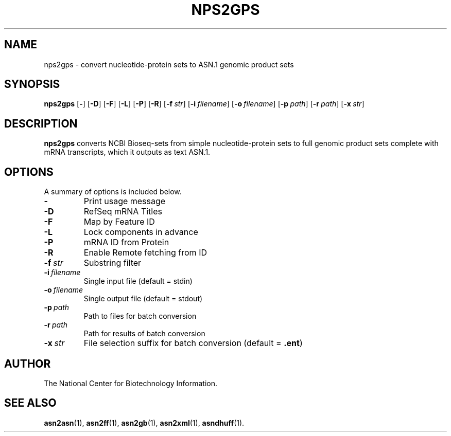 .TH NPS2GPS 1 2008-12-13 NCBI "NCBI Tools User's Manual"
.SH NAME
nps2gps \- convert nucleotide-protein sets to ASN.1 genomic product sets
.SH SYNOPSIS
.B nps2gps
[\|\fB\-\fP\|]
[\|\fB\-D\fP\|]
[\|\fB\-F\fP\|]
[\|\fB\-L\fP\|]
[\|\fB\-P\fP\|]
[\|\fB\-R\fP\|]
[\|\fB\-f\fP\ \fIstr\fP\|]
[\|\fB\-i\fP\ \fIfilename\fP\|]
[\|\fB\-o\fP\ \fIfilename\fP\|]
[\|\fB\-p\fP\ \fIpath\fP\|]
[\|\fB\-r\fP\ \fIpath\fP\|]
[\|\fB\-x\fP\ \fIstr\fP\|]
.SH DESCRIPTION
\fBnps2gps\fP converts NCBI Bioseq-sets from simple nucleotide-protein
sets to full genomic product sets complete with mRNA transcripts,
which it outputs as text ASN.1.
.SH OPTIONS
A summary of options is included below.
.TP
\fB\-\fP
Print usage message
.TP
\fB\-D\fP
RefSeq mRNA Titles
.TP
\fB\-F\fP
Map by Feature ID
.TP
\fB\-L\fP
Lock components in advance
.TP
\fB\-P\fP
mRNA ID from Protein
.TP
\fB\-R\fP
Enable Remote fetching from ID
.TP
\fB\-f\fP\ \fIstr\fP
Substring filter
.TP
\fB\-i\fP\ \fIfilename\fP
Single input file (default = stdin)
.TP
\fB\-o\fP\ \fIfilename\fP
Single output file (default = stdout)
.TP
\fB\-p\fP\ \fIpath\fP
Path to files for batch conversion
.TP
\fB\-r\fP\ \fIpath\fP
Path for results of batch conversion
.TP
\fB\-x\fP\ \fIstr\fP
File selection suffix for batch conversion (default = \fB.ent\fP)
.SH AUTHOR
The National Center for Biotechnology Information.
.SH SEE ALSO
.BR asn2asn (1),
.BR asn2ff (1),
.BR asn2gb (1),
.BR asn2xml (1),
.BR asndhuff (1).
